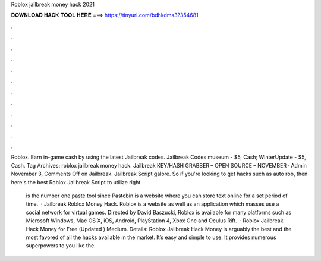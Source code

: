 Roblox jailbreak money hack 2021



𝐃𝐎𝐖𝐍𝐋𝐎𝐀𝐃 𝐇𝐀𝐂𝐊 𝐓𝐎𝐎𝐋 𝐇𝐄𝐑𝐄 ===> https://tinyurl.com/bdhkdms3?354681



.



.



.



.



.



.



.



.



.



.



.



.

Roblox. Earn in-game cash by using the latest Jailbreak codes. Jailbreak Codes museum - $5, Cash; WinterUpdate - $5, Cash. Tag Archives: roblox jailbreak money hack. Jailbreak KEY/HASH GRABBER – OPEN SOURCE – NOVEMBER · Admin November 3, Comments Off on Jailbreak. Jailbreak Script galore. So if you're looking to get hacks such as auto rob, then here's the best Roblox Jailbreak Script to utilize right.

 is the number one paste tool since Pastebin is a website where you can store text online for a set period of time.  · Jailbreak Roblox Money Hack. Roblox is a website as well as an application which masses use a social network for virtual games. Directed by David Baszucki, Roblox is available for many platforms such as Microsoft Windows, Mac OS X, iOS, Android, PlayStation 4, Xbox One and Oculus Rift.  · Roblox Jailbreak Hack Money for Free (Updated ) Medium. Details: Roblox Jailbreak Hack Money is arguably the best and the most favored of all the hacks available in the market. It’s easy and simple to use. It provides numerous superpowers to you like the.
